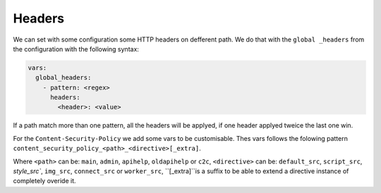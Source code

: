 .. _integrator_headers:

Headers
=======

We can set with some configuration some HTTP headers on defferent path.
We do that with the ``global _headers`` from the configuration with the following syntax:

.. code:: yaml

    vars:
      global_headers:
        - pattern: <regex>
          headers:
            <header>: <value>

If a path match more than one pattern, all the headers will be applyed, if one header applyed tweice
the last one win.

For the ``Content-Security-Policy`` we add some vars to be customisable.
Thes vars follows the folowing pattern ``content_security_policy_<path>_<directive>[_extra]``.

Where ``<path>`` can be: ``main``, ``admin``, ``apihelp``, ``oldapihelp`` or ``c2c``,
``<directive>`` can be: ``default_src``, ``script_src``, `style_src``, ``img_src``,
``connect_src`` or ``worker_src``,
``[_extra]``is a suffix to be able to extend a directive instance of completely overide it.
